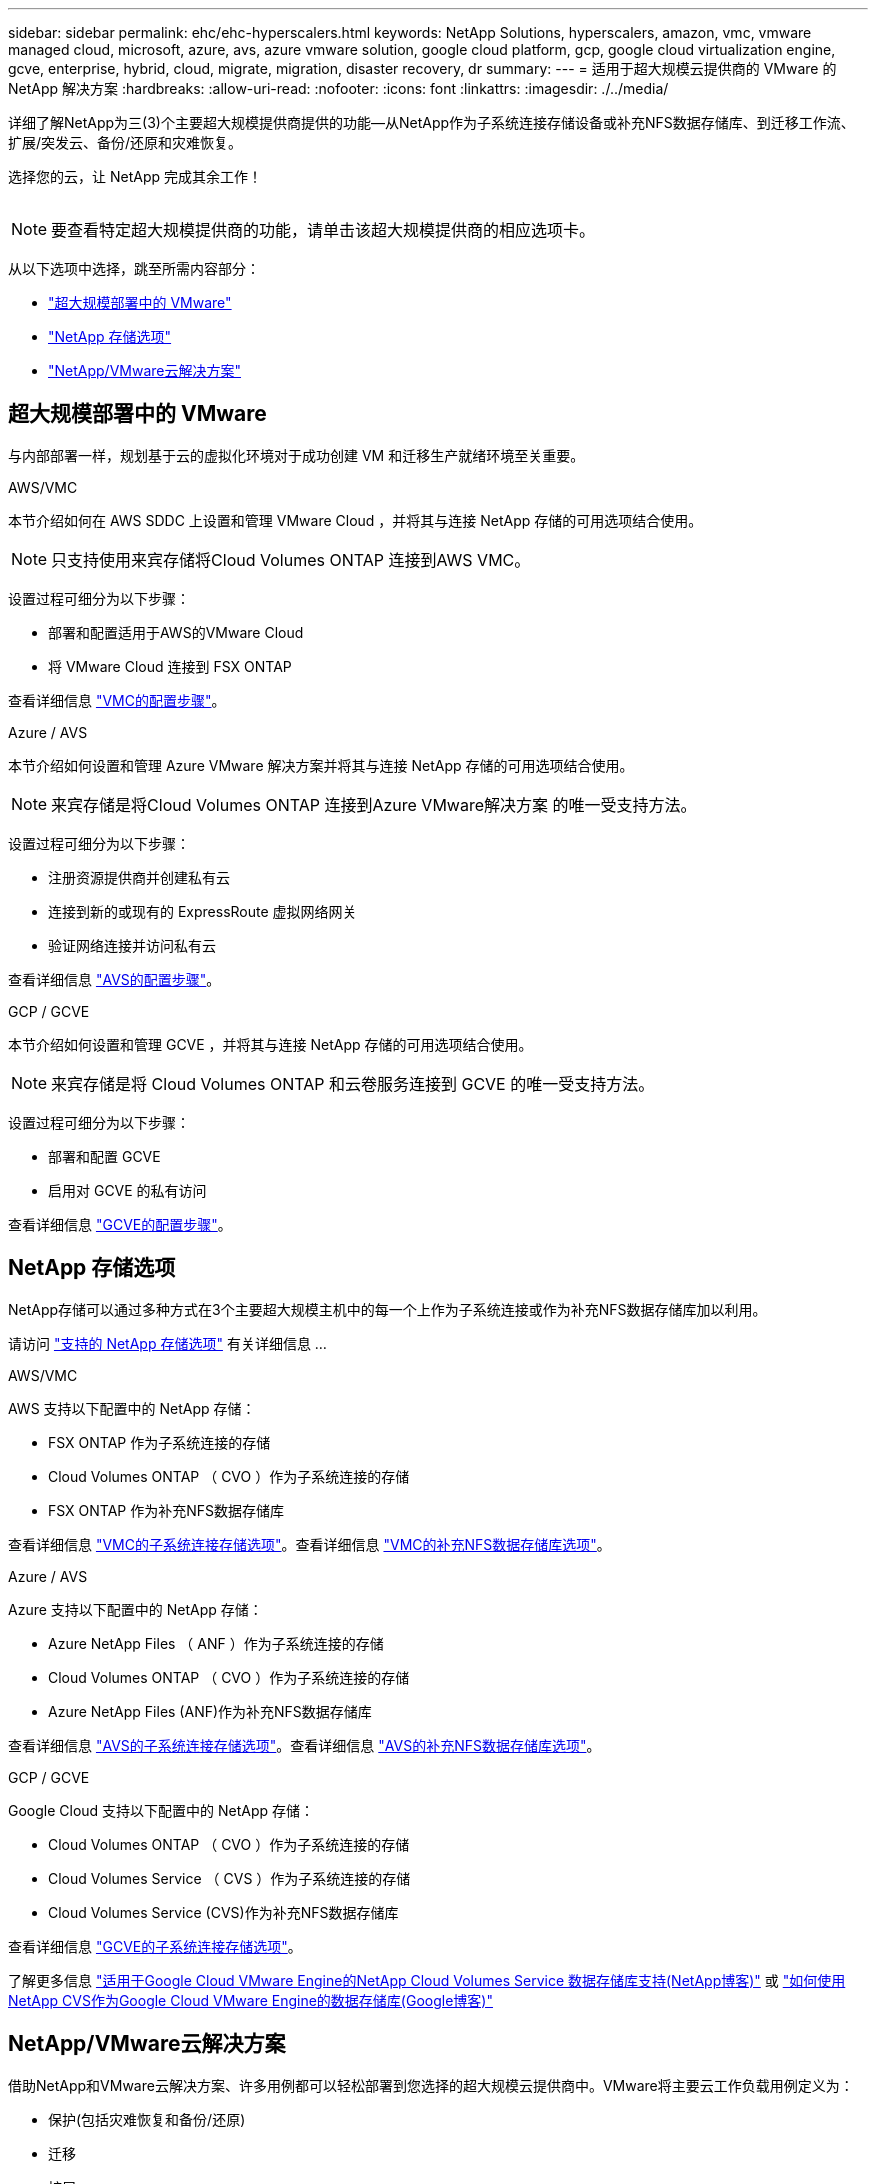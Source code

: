 ---
sidebar: sidebar 
permalink: ehc/ehc-hyperscalers.html 
keywords: NetApp Solutions, hyperscalers, amazon, vmc, vmware managed cloud, microsoft, azure, avs, azure vmware solution, google cloud platform, gcp, google cloud virtualization engine, gcve, enterprise, hybrid, cloud, migrate, migration, disaster recovery, dr 
summary:  
---
= 适用于超大规模云提供商的 VMware 的 NetApp 解决方案
:hardbreaks:
:allow-uri-read: 
:nofooter: 
:icons: font
:linkattrs: 
:imagesdir: ./../media/


[role="lead"]
详细了解NetApp为三(3)个主要超大规模提供商提供的功能—从NetApp作为子系统连接存储设备或补充NFS数据存储库、到迁移工作流、扩展/突发云、备份/还原和灾难恢复。

选择您的云，让 NetApp 完成其余工作！

image:netapp-cloud.png[""]


NOTE: 要查看特定超大规模提供商的功能，请单击该超大规模提供商的相应选项卡。

从以下选项中选择，跳至所需内容部分：

* link:#config["超大规模部署中的 VMware"]
* link:#datastore["NetApp 存储选项"]
* link:#solutions["NetApp/VMware云解决方案"]




== 超大规模部署中的 VMware

与内部部署一样，规划基于云的虚拟化环境对于成功创建 VM 和迁移生产就绪环境至关重要。

[role="tabbed-block"]
====
.AWS/VMC
--
本节介绍如何在 AWS SDDC 上设置和管理 VMware Cloud ，并将其与连接 NetApp 存储的可用选项结合使用。


NOTE: 只支持使用来宾存储将Cloud Volumes ONTAP 连接到AWS VMC。

设置过程可细分为以下步骤：

* 部署和配置适用于AWS的VMware Cloud
* 将 VMware Cloud 连接到 FSX ONTAP


查看详细信息 link:aws/aws-setup.html["VMC的配置步骤"]。

--
.Azure / AVS
--
本节介绍如何设置和管理 Azure VMware 解决方案并将其与连接 NetApp 存储的可用选项结合使用。


NOTE: 来宾存储是将Cloud Volumes ONTAP 连接到Azure VMware解决方案 的唯一受支持方法。

设置过程可细分为以下步骤：

* 注册资源提供商并创建私有云
* 连接到新的或现有的 ExpressRoute 虚拟网络网关
* 验证网络连接并访问私有云


查看详细信息 link:azure/azure-setup.html["AVS的配置步骤"]。

--
.GCP / GCVE
--
本节介绍如何设置和管理 GCVE ，并将其与连接 NetApp 存储的可用选项结合使用。


NOTE: 来宾存储是将 Cloud Volumes ONTAP 和云卷服务连接到 GCVE 的唯一受支持方法。

设置过程可细分为以下步骤：

* 部署和配置 GCVE
* 启用对 GCVE 的私有访问


查看详细信息 link:gcp/gcp-setup.html["GCVE的配置步骤"]。

--
====


== NetApp 存储选项

NetApp存储可以通过多种方式在3个主要超大规模主机中的每一个上作为子系统连接或作为补充NFS数据存储库加以利用。

请访问 link:ehc-support-configs.html["支持的 NetApp 存储选项"] 有关详细信息 ...

[role="tabbed-block"]
====
.AWS/VMC
--
AWS 支持以下配置中的 NetApp 存储：

* FSX ONTAP 作为子系统连接的存储
* Cloud Volumes ONTAP （ CVO ）作为子系统连接的存储
* FSX ONTAP 作为补充NFS数据存储库


查看详细信息 link:aws/aws-guest.html["VMC的子系统连接存储选项"]。查看详细信息 link:aws/aws-native-nfs-datastore-option.html["VMC的补充NFS数据存储库选项"]。

--
.Azure / AVS
--
Azure 支持以下配置中的 NetApp 存储：

* Azure NetApp Files （ ANF ）作为子系统连接的存储
* Cloud Volumes ONTAP （ CVO ）作为子系统连接的存储
* Azure NetApp Files (ANF)作为补充NFS数据存储库


查看详细信息 link:azure/azure-guest.html["AVS的子系统连接存储选项"]。查看详细信息 link:azure/azure-native-nfs-datastore-option.html["AVS的补充NFS数据存储库选项"]。

--
.GCP / GCVE
--
Google Cloud 支持以下配置中的 NetApp 存储：

* Cloud Volumes ONTAP （ CVO ）作为子系统连接的存储
* Cloud Volumes Service （ CVS ）作为子系统连接的存储
* Cloud Volumes Service (CVS)作为补充NFS数据存储库


查看详细信息 link:gcp/gcp-guest.html["GCVE的子系统连接存储选项"]。

了解更多信息 link:https://www.netapp.com/blog/cloud-volumes-service-google-cloud-vmware-engine/["适用于Google Cloud VMware Engine的NetApp Cloud Volumes Service 数据存储库支持(NetApp博客)"^] 或 link:https://cloud.google.com/blog/products/compute/how-to-use-netapp-cvs-as-datastores-with-vmware-engine["如何使用NetApp CVS作为Google Cloud VMware Engine的数据存储库(Google博客)"^]

--
====


== NetApp/VMware云解决方案

借助NetApp和VMware云解决方案、许多用例都可以轻松部署到您选择的超大规模云提供商中。VMware将主要云工作负载用例定义为：

* 保护(包括灾难恢复和备份/还原)
* 迁移
* 扩展


[role="tabbed-block"]
====
.AWS/VMC
--
link:aws/aws-solutions.html["浏览适用于AWS/VMC的NetApp解决方案"]

--
.Azure / AVS
--
link:azure/azure-solutions.html["浏览适用于Azure/AVS的NetApp解决方案"]

--
.GCP / GCVE
--
link:gcp/gcp-solutions.html["浏览适用于Google Cloud Platform (GCP)/GCVE的NetApp解决方案"]

--
====
